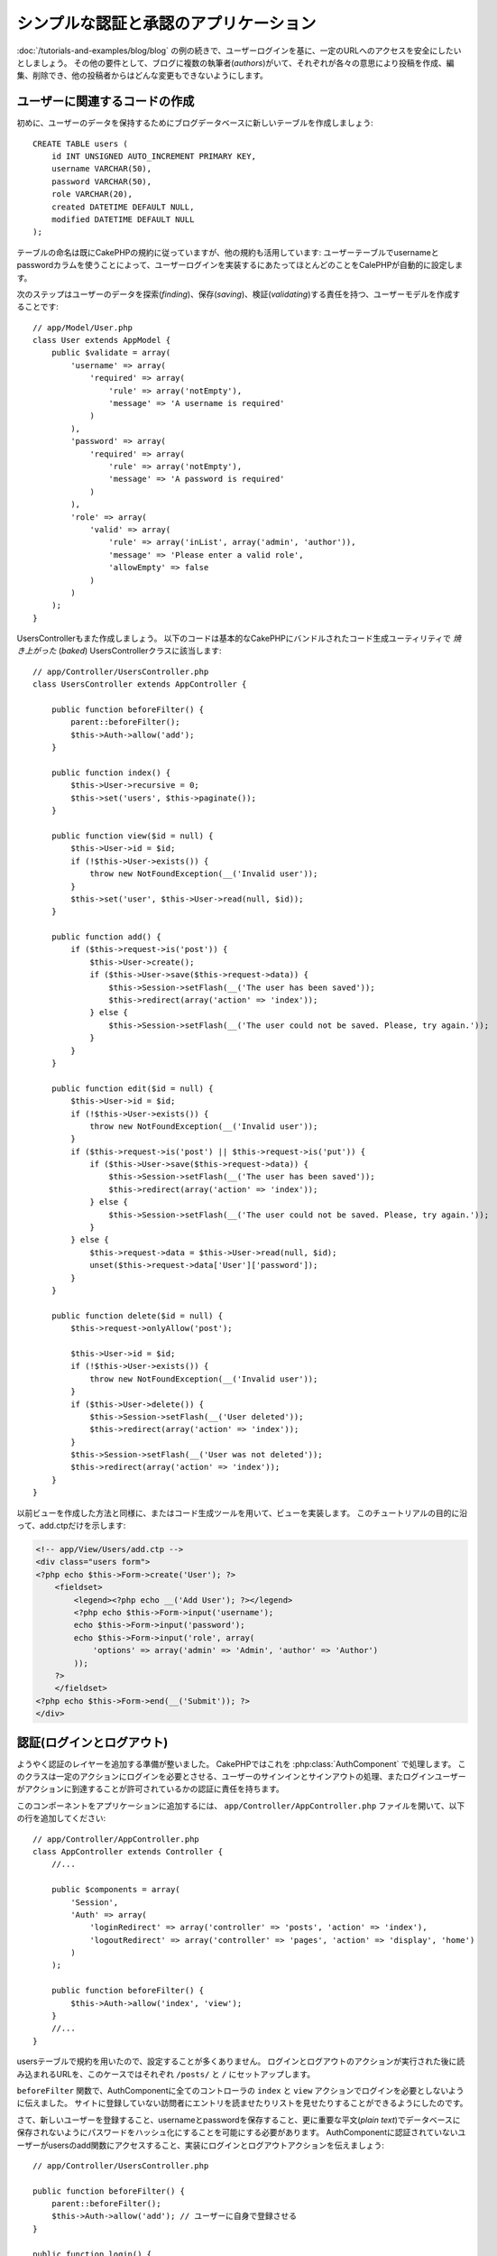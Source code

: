 シンプルな認証と承認のアプリケーション
######################################

:doc:`/tutorials-and-examples/blog/blog` の例の続きで、ユーザーログインを基に、一定のURLへのアクセスを安全にしたいとしましょう。
その他の要件として、ブログに複数の執筆者(*authors*)がいて、それぞれが各々の意思により投稿を作成、編集、削除でき、他の投稿者からはどんな変更もできないようにします。

ユーザーに関連するコードの作成
==============================

初めに、ユーザーのデータを保持するためにブログデータベースに新しいテーブルを作成しましょう::

    CREATE TABLE users (
        id INT UNSIGNED AUTO_INCREMENT PRIMARY KEY,
        username VARCHAR(50),
        password VARCHAR(50),
        role VARCHAR(20),
        created DATETIME DEFAULT NULL,
        modified DATETIME DEFAULT NULL
    );

テーブルの命名は既にCakePHPの規約に従っていますが、他の規約も活用しています:
ユーザーテーブルでusernameとpasswordカラムを使うことによって、ユーザーログインを実装するにあたってほとんどのことをCalePHPが自動的に設定します。

次のステップはユーザーのデータを探索(*finding*)、保存(*saving*)、検証(*validating*)する責任を持つ、ユーザーモデルを作成することです::

    // app/Model/User.php
    class User extends AppModel {
        public $validate = array(
            'username' => array(
                'required' => array(
                    'rule' => array('notEmpty'),
                    'message' => 'A username is required'
                )
            ),
            'password' => array(
                'required' => array(
                    'rule' => array('notEmpty'),
                    'message' => 'A password is required'
                )
            ),
            'role' => array(
                'valid' => array(
                    'rule' => array('inList', array('admin', 'author')),
                    'message' => 'Please enter a valid role',
                    'allowEmpty' => false
                )
            )
        );
    }

UsersControllerもまた作成しましょう。
以下のコードは基本的なCakePHPにバンドルされたコード生成ユーティリティで `焼き上がった` (*baked*) UsersControllerクラスに該当します::

    // app/Controller/UsersController.php
    class UsersController extends AppController {

        public function beforeFilter() {
            parent::beforeFilter();
            $this->Auth->allow('add');
        }

        public function index() {
            $this->User->recursive = 0;
            $this->set('users', $this->paginate());
        }

        public function view($id = null) {
            $this->User->id = $id;
            if (!$this->User->exists()) {
                throw new NotFoundException(__('Invalid user'));
            }
            $this->set('user', $this->User->read(null, $id));
        }

        public function add() {
            if ($this->request->is('post')) {
                $this->User->create();
                if ($this->User->save($this->request->data)) {
                    $this->Session->setFlash(__('The user has been saved'));
                    $this->redirect(array('action' => 'index'));
                } else {
                    $this->Session->setFlash(__('The user could not be saved. Please, try again.'));
                }
            }
        }

        public function edit($id = null) {
            $this->User->id = $id;
            if (!$this->User->exists()) {
                throw new NotFoundException(__('Invalid user'));
            }
            if ($this->request->is('post') || $this->request->is('put')) {
                if ($this->User->save($this->request->data)) {
                    $this->Session->setFlash(__('The user has been saved'));
                    $this->redirect(array('action' => 'index'));
                } else {
                    $this->Session->setFlash(__('The user could not be saved. Please, try again.'));
                }
            } else {
                $this->request->data = $this->User->read(null, $id);
                unset($this->request->data['User']['password']);
            }
        }

        public function delete($id = null) {
            $this->request->onlyAllow('post');

            $this->User->id = $id;
            if (!$this->User->exists()) {
                throw new NotFoundException(__('Invalid user'));
            }
            if ($this->User->delete()) {
                $this->Session->setFlash(__('User deleted'));
                $this->redirect(array('action' => 'index'));
            }
            $this->Session->setFlash(__('User was not deleted'));
            $this->redirect(array('action' => 'index'));
        }
    }

以前ビューを作成した方法と同様に、またはコード生成ツールを用いて、ビューを実装します。
このチュートリアルの目的に沿って、add.ctpだけを示します:

.. code-block:: php

    <!-- app/View/Users/add.ctp -->
    <div class="users form">
    <?php echo $this->Form->create('User'); ?>
        <fieldset>
            <legend><?php echo __('Add User'); ?></legend>
            <?php echo $this->Form->input('username');
            echo $this->Form->input('password');
            echo $this->Form->input('role', array(
                'options' => array('admin' => 'Admin', 'author' => 'Author')
            ));
        ?>
        </fieldset>
    <?php echo $this->Form->end(__('Submit')); ?>
    </div>

認証(ログインとログアウト)
==========================

ようやく認証のレイヤーを追加する準備が整いました。
CakePHPではこれを :php:class:`AuthComponent` で処理します。
このクラスは一定のアクションにログインを必要とさせる、ユーザーのサインインとサインアウトの処理、またログインユーザーがアクションに到達することが許可されているかの認証に責任を持ちます。

このコンポーネントをアプリケーションに追加するには、
``app/Controller/AppController.php`` ファイルを開いて、以下の行を追加してください::

    // app/Controller/AppController.php
    class AppController extends Controller {
        //...

        public $components = array(
            'Session',
            'Auth' => array(
                'loginRedirect' => array('controller' => 'posts', 'action' => 'index'),
                'logoutRedirect' => array('controller' => 'pages', 'action' => 'display', 'home')
            )
        );

        public function beforeFilter() {
            $this->Auth->allow('index', 'view');
        }
        //...
    }

usersテーブルで規約を用いたので、設定することが多くありません。
ログインとログアウトのアクションが実行された後に読み込まれるURLを、このケースではそれぞれ ``/posts/`` と ``/`` にセットアップします。

``beforeFilter`` 関数で、AuthComponentに全てのコントローラの ``index`` と ``view`` アクションでログインを必要としないように伝えました。
サイトに登録していない訪問者にエントリを読ませたりリストを見せたりすることができるようにしたのです。

さて、新しいユーザーを登録すること、usernameとpasswordを保存すること、更に重要な平文(*plain text*)でデータベースに保存されないようにパスワードをハッシュ化にすることを可能にする必要があります。
AuthComponentに認証されていないユーザーがusersのadd関数にアクセスすること、実装にログインとログアウトアクションを伝えましょう::

    // app/Controller/UsersController.php

    public function beforeFilter() {
        parent::beforeFilter();
        $this->Auth->allow('add'); // ユーザーに自身で登録させる
    }

    public function login() {
        if ($this->request->is('post')) {
            if ($this->Auth->login()) {
                $this->redirect($this->Auth->redirect());
            } else {
                $this->Session->setFlash(__('Invalid username or password, try again'));
            }
        }
    }

    public function logout() {
        $this->redirect($this->Auth->logout());
    }

パスワードのハッシュ化はまだされていません。
``app/Model/User.php`` のモデルファイルを開いて、以下のものを追加してください::

    // app/Model/User.php
    App::uses('SimplePasswordHasher', 'Controller/Component/Auth');

    class User extends AppModel {

    // ...

    public function beforeSave($options = array()) {
        if (isset($this->data[$this->alias]['password'])) {
            $passwordHasher = new SimplePasswordHasher();
            $this->data[$this->alias]['password'] = $passwordHasher->hash($this->data[$this->alias]['password']);
        }
        return true;
    }

    // ...

これで、ユーザーが保存されるときは毎回 SimplePasswordHasher クラスが利用されます。
あとはログイン関数用のビューテンプレートファイルだけです:


.. code-block:: php

    <div class="users form">
    <?php echo $this->Session->flash('auth'); ?>
    <?php echo $this->Form->create('User'); ?>
        <fieldset>
            <legend><?php echo __('Please enter your username and password'); ?></legend>
            <?php echo $this->Form->input('username');
            echo $this->Form->input('password');
        ?>
        </fieldset>
    <?php echo $this->Form->end(__('Login')); ?>
    </div>

``/user/add`` URLにアクセスして新しいユーザーを登録し、 ``/users/login`` URLに行き、新しく作られた認証情報を用いてログインすることができるようになりました。
また、 ``/posts/add`` のような明示的に許可されていない他のURLにアクセスしてみて、アプリケーションが自動的にログインページにリダイレクトさせることを確かめてください。

そしてこれでおしまいです！
シンプルすぎて事実とは思えないかもしれません。
ちょっと戻って何が起きたのか説明しましょう。
``beforeFilter`` 関数がAuthComponentにAppControllerの ``beforeFilter`` 関数で許可されていた ``index`` と ``view`` アクションに加え、 ``add`` アクションがログインを必要としないことを伝えています。

``login`` アクションはAuthComponentの ``this->Auth->login()`` 関数を呼び、前述した規約に従っていたためこれ以上の設定無しに動作します。
規約とは、usernameとpasswordカラムをもつUserモデルを用意し、コントローラに送信されるユーザーのデータを含むフォームを使用するということです。
この関数はログインが成功したかどうかを返し、成功した場合は、アプリケーションにAuthComponentを追加した時に設定したリダイレクト先のURLにユーザーをリダイレクトさせます。

``/users/logout`` URLにアクセスさえすればログアウトが動作し、先に説明した、設定されたlogoutUrlにユーザーをリダイレクトさせます。
このURLは ``AuthComponent::logout()`` 関数が成功した時の返り値となります。

承認(誰が何にアクセスができるか)
================================

前述の通り、このブログを複数ユーザーが書き込めるツールに書き換えようとしていますが、これをするために、postsテーブルを多少書き換えてUserモデルへの参照を追加する必要があります::

    ALTER TABLE posts ADD COLUMN user_id INT(11);

また、作成された投稿に、現在ログインしているユーザーを参照として保存するために、PostsControllerでの小さな変更が必要です::

    // app/Controller/PostsController.php
    public function add() {
        if ($this->request->is('post')) {
            $this->request->data['Post']['user_id'] = $this->Auth->user('id'); //Added this line
            if ($this->Post->save($this->request->data)) {
                $this->Session->setFlash(__('Your post has been saved.'));
                $this->redirect(array('action' => 'index'));
            }
        }
    }

Authコンポーネントの ``users()`` 関数は現在ログインしているユーザーから全てのカラムを返します。
このメソッドを使って、保存されるリクエストデータにそのデータを追加します。

誰かが他の著者の投稿を編集したり削除したりするのを防ぐように、アプリケーションをセキュアにしましょう。
アプリケーションの基本的なルールは、普通のユーザー(authorロール)が許可されたアクションだけにアクセスできる一方、管理者ユーザーが全てのURLにアクセスできるということです。
もう一度AppControllerクラスを開いてAuthの設定にちょっとばかりのオプションを追加しましょう::

    // app/Controller/AppController.php

    public $components = array(
        'Session',
        'Auth' => array(
            'loginRedirect' => array('controller' => 'posts', 'action' => 'index'),
            'logoutRedirect' => array('controller' => 'pages', 'action' => 'display', 'home'),
            'authorize' => array('Controller') // この行を追加しました
        )
    );

    public function isAuthorized($user) {
        if (isset($user['role']) && $user['role'] === 'admin') {
            return true;
        }

        // デフォルトは拒否
        return false;
    }

とても単純な承認機構を作成しました。
この場合、 ``admin`` ロールを持つユーザーはログイン時サイト内の全てのURLにアクセスすることができるでしょう。
しかし残りの人々(例えば ``author`` ロールの人)はログインしていないユーザーと変わらず、何もすることができません。

これは望んでいたものとは違いますので、 ``isAuthrorized()`` メソッドにより多くのルールを与えるよう修正する必要があります。
しかしAppControllerでこれをする代わりに、それらの特殊ルールの提供を各コントローラに委譲しましょう。
PostsControllerに追加しようとしているルールは投稿の作成を著者に許可すべきですが、著者が合っていない場合投稿の編集を防止する必要があります。
``PostsController.php`` のファイルを開き、以下の内容を追加してください::

    // app/Controller/PostsController.php

    public function isAuthorized($user) {
        // 登録済ユーザーは投稿できる
        if ($this->action === 'add') {
            return true;
        }

        // 投稿のオーナーは編集や削除ができる
        if (in_array($this->action, array('edit', 'delete'))) {
            $postId = $this->request->params['pass'][0];
            if ($this->Post->isOwnedBy($postId, $user['id'])) {
                return true;
            }
        }

        return parent::isAuthorized($user);
    }

今AppControllerの ``isAuthorized()`` 呼び出しを上書きし、内部で親クラスが既にユーザーを承認しているかをチェックしています。
親クラスが承認しなければ、続いてaddアクションへのアクセス、条件的にeditとdeleteを許可します。
最後に、実装するものが残っています。
ユーザーが投稿を編集できるかを承認されているかどうかを伝えるために、Postモデルの ``isOwnedBy()`` 関数を呼んでいます。
一般的に、できるだけ多くのロジックをモデルに移動することは良い習慣です。
それではその関数を実装していきましょう::

    // app/Model/Post.php

    public function isOwnedBy($post, $user) {
        return $this->field('id', array('id' => $post, 'user_id' => $user)) === $post;
    }

これはシンプルな認証と承認のチュートリアルのまとめとなります。
UsersControllerをセキュアにするためには、PostsControllerでしたものと同様のテクニックに続くことができ、独自のルールを元に、より創造性をもち、またAppControllerでより汎用的なコードを書くこともできるでしょう。

もっと色々なコントロールを必要とするかもしれません。
コンポーネントの設定、独自の承認クラスの作成、などなどをもっと知るものとして、 :doc:`/core-libraries/components/authentication` セクションで完全なAuthガイドを読むことをお勧めします。

お勧めの参考資料
----------------

1. :doc:`/console-and-shells/code-generation-with-bake` 基本的なCRUDコードの生成
2. :doc:`/core-libraries/components/authentication`: ユーザーの登録とログイン
